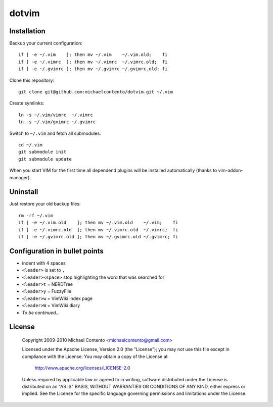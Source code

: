 dotvim
======

Installation
------------

Backup your current configuration::

    if [ -e ~/.vim    ]; then mv ~/.vim    ~/.vim.old;    fi
    if [ -e ~/.vimrc  ]; then mv ~/.vimrc  ~/.vimrc.old;  fi
    if [ -e ~/.gvimrc ]; then mv ~/.gvimrc ~/.gvimrc.old; fi

Clone this repository::

    git clone git@github.com:michaelcontento/dotvim.git ~/.vim

Create symlinks::

    ln -s ~/.vim/vimrc  ~/.vimrc
    ln -s ~/.vim/gvimrc ~/.gvimrc
    
Switch to ``~/.vim`` and fetch all submodules::

    cd ~/.vim
    git submodule init
    git submodule update

When you start VIM for the first time all dependend plugins will be 
installed automatically (thanks to vim-addon-manager).

Uninstall
---------

Just restore your old backup files::

    rm -rf ~/.vim
    if [ -e ~/.vim.old    ]; then mv ~/.vim.old    ~/.vim;    fi
    if [ -e ~/.vimrc.old  ]; then mv ~/.vimrc.old  ~/.vimrc;  fi
    if [ -e ~/.gvimrc.old ]; then mv ~/.gvimrc.old ~/.gvimrc; fi

Configuration in bullet points
------------------------------

* indent with 4 spaces 
* ``<leader>`` is set to ``,``
* ``<leader><space>`` stop highlighting the word that was searched for 
* ``<leader>t`` = NERDTree
* ``<leader>y`` = FuzzyFile
* ``<leader>w`` = VimWiki index page
* ``<leader>W`` = VimWiki diary
* *To be continued...*


License
-------

    Copyright 2009-2010 Michael Contento <michaelcontento@gmail.com>

    Licensed under the Apache License, Version 2.0 (the "License");
    you may not use this file except in compliance with the License.
    You may obtain a copy of the License at

        http://www.apache.org/licenses/LICENSE-2.0

    Unless required by applicable law or agreed to in writing, software
    distributed under the License is distributed on an "AS IS" BASIS,
    WITHOUT WARRANTIES OR CONDITIONS OF ANY KIND, either express or implied.
    See the License for the specific language governing permissions and
    limitations under the License.
